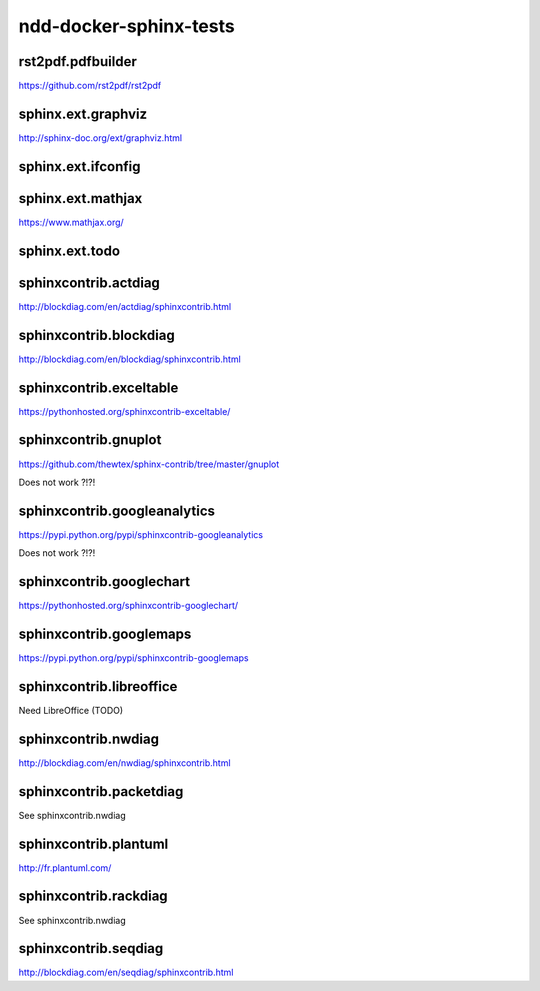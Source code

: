 ndd-docker-sphinx-tests
=======================



rst2pdf.pdfbuilder
------------------

https://github.com/rst2pdf/rst2pdf



sphinx.ext.graphviz
-------------------

http://sphinx-doc.org/ext/graphviz.html

.. graphviz::

   digraph foo {
      "bar" -> "baz";
   }

.. graph:: foo

   "bar" -- "baz";

.. digraph:: foo

   "bar" -> "baz" -> "quux";



sphinx.ext.ifconfig
-------------------

.. ifconfig:: releaselevel in ('alpha', 'beta', 'rc')

   This stuff is only included in the built docs for unstable versions.

.. ifconfig:: releaselevel in ('1.0.0', '2.0.0')

   This stuff is only included in the built docs for stable versions.



sphinx.ext.mathjax
------------------

https://www.mathjax.org/



sphinx.ext.todo
---------------

.. todo::

   Fix this thing!



sphinxcontrib.actdiag
---------------------

http://blockdiag.com/en/actdiag/sphinxcontrib.html

.. actdiag::

    actdiag admin {
      A -> B -> C;
    }



sphinxcontrib.blockdiag
-----------------------

http://blockdiag.com/en/blockdiag/sphinxcontrib.html

.. blockdiag::

    blockdiag admin {
      top_page -> config -> config_edit -> config_confirm -> top_page;
    }



sphinxcontrib.exceltable
------------------------

https://pythonhosted.org/sphinxcontrib-exceltable/

.. exceltable:: Table caption
   :file: document.xls
   :header: 1
   :selection: A5:B7



sphinxcontrib.gnuplot
---------------------

https://github.com/thewtex/sphinx-contrib/tree/master/gnuplot

Does not work ?!?!



sphinxcontrib.googleanalytics
-----------------------------

https://pypi.python.org/pypi/sphinxcontrib-googleanalytics

Does not work ?!?!



sphinxcontrib.googlechart
-------------------------

https://pythonhosted.org/sphinxcontrib-googlechart/

.. piechart::

   dog: 100
   cat: 80
   rabbit: 40



sphinxcontrib.googlemaps
------------------------

https://pypi.python.org/pypi/sphinxcontrib-googlemaps

.. googlemaps:: Shibuya Station



sphinxcontrib.libreoffice
-------------------------

Need LibreOffice (TODO)



sphinxcontrib.nwdiag
--------------------

http://blockdiag.com/en/nwdiag/sphinxcontrib.html


sphinxcontrib.packetdiag
------------------------

See sphinxcontrib.nwdiag

.. nwdiag::

    nwdiag {
      network dmz {
          web01;
          web02;
      }
    }



sphinxcontrib.plantuml
----------------------

http://fr.plantuml.com/

.. uml::

   @startuml
   user -> (use PlantUML)

   note left of user
      Hello!
   end note
   @enduml

.. uml::

      @startuml

      'style options
      skinparam monochrome true
      skinparam circledCharacterRadius 0
      skinparam circledCharacterFontSize 0
      skinparam classAttributeIconSize 0
      hide empty members

      class Car

      Driver - Car : drives >
      Car *- Wheel : have 4 >
      Car -- Person : < owns

      @enduml

.. uml::

   @startuml
   salt
   {
     Just plain text
     [This is my button]
     ()  Unchecked radio
     (X) Checked radio
     []  Unchecked box
     [X] Checked box
     "Enter text here   "
     ^This is a droplist^
   }
   @enduml



sphinxcontrib.rackdiag
----------------------

See sphinxcontrib.nwdiag



sphinxcontrib.seqdiag
---------------------

http://blockdiag.com/en/seqdiag/sphinxcontrib.html

.. seqdiag::

    seqdiag admin {
      A -> B -> C;
    }
